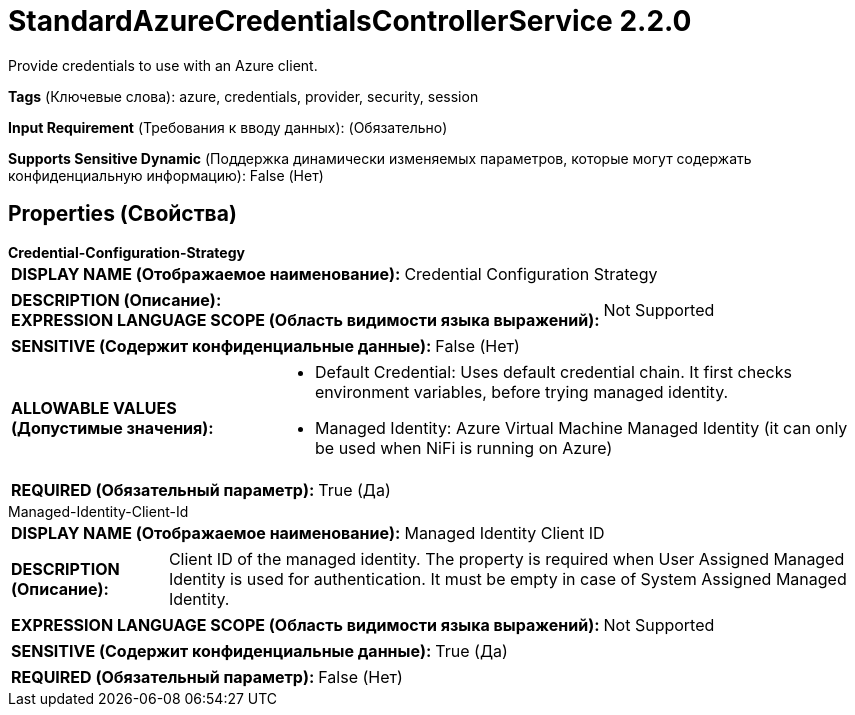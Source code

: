= StandardAzureCredentialsControllerService 2.2.0

Provide credentials to use with an Azure client.

[horizontal]
*Tags* (Ключевые слова):
azure, credentials, provider, security, session
[horizontal]
*Input Requirement* (Требования к вводу данных):
 (Обязательно)
[horizontal]
*Supports Sensitive Dynamic* (Поддержка динамически изменяемых параметров, которые могут содержать конфиденциальную информацию):
 False (Нет) 



== Properties (Свойства)


.*Credential-Configuration-Strategy*
************************************************
[horizontal]
*DISPLAY NAME (Отображаемое наименование):*:: Credential Configuration Strategy

[horizontal]
*DESCRIPTION (Описание):*:: 


[horizontal]
*EXPRESSION LANGUAGE SCOPE (Область видимости языка выражений):*:: Not Supported
[horizontal]
*SENSITIVE (Содержит конфиденциальные данные):*::  False (Нет) 

[horizontal]
*ALLOWABLE VALUES (Допустимые значения):*::

* Default Credential: Uses default credential chain. It first checks environment variables, before trying managed identity. 

* Managed Identity: Azure Virtual Machine Managed Identity (it can only be used when NiFi is running on Azure) 


[horizontal]
*REQUIRED (Обязательный параметр):*::  True (Да) 
************************************************
.Managed-Identity-Client-Id
************************************************
[horizontal]
*DISPLAY NAME (Отображаемое наименование):*:: Managed Identity Client ID

[horizontal]
*DESCRIPTION (Описание):*:: Client ID of the managed identity. The property is required when User Assigned Managed Identity is used for authentication. It must be empty in case of System Assigned Managed Identity.


[horizontal]
*EXPRESSION LANGUAGE SCOPE (Область видимости языка выражений):*:: Not Supported
[horizontal]
*SENSITIVE (Содержит конфиденциальные данные):*::  True (Да) 

[horizontal]
*REQUIRED (Обязательный параметр):*::  False (Нет) 
************************************************




















